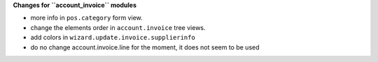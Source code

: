 **Changes for ``account_invoice`` modules**

* more info in ``pos.category`` form view.

* change the elements order in ``account.invoice`` tree views.
* add colors in ``wizard.update.invoice.supplierinfo``

* do no change account.invoice.line for the moment, it does not seem to be used

